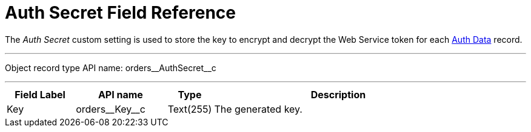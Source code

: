 = Auth Secret Field Reference

The _Auth Secret_ custom setting is used to store the key to encrypt and decrypt the Web Service token for each xref:admin-guide/managing-ct-orders/web-service/ref-guide/auth-data-field-reference.adoc[Auth Data] record.

'''''
Object record type API name: [.apiobject]#orders\__AuthSecret__c#

'''''

[width="100%",cols="15%,20%,10%,55%"]
|===
|*Field Label* |*API name* |*Type* |*Description*

|Key |[.apiobject]#orders\__Key__c# |Text(255) |The generated key.
|===

